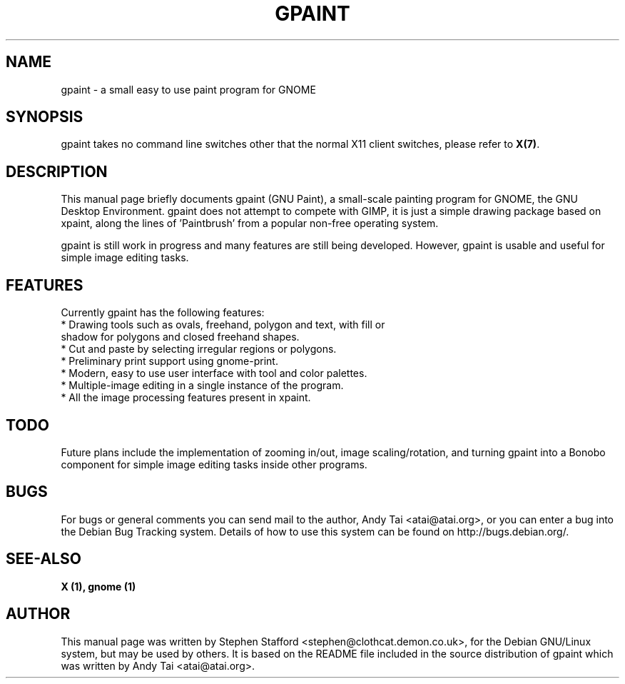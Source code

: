 .TH GPAINT 1X "June 7, 2001"

.SH NAME
gpaint \- a small easy to use paint program for GNOME

.SH SYNOPSIS
gpaint takes no command line switches other that the normal X11 client
switches, please refer to \fBX(7)\fP.

.SH DESCRIPTION
This manual page briefly documents gpaint (GNU Paint), a small-scale
painting program for GNOME, the GNU Desktop Environment. gpaint does
not attempt to compete with GIMP, it is just a simple drawing package
based on xpaint, along the lines of 'Paintbrush' from a popular
non-free operating system.

gpaint is still work in progress and many features are still being
developed. However, gpaint is usable and useful for simple image
editing tasks.

.SH FEATURES
Currently gpaint has the following features:
.TP
* Drawing tools such as ovals, freehand, polygon and text, with fill or shadow for polygons and closed freehand shapes.
.TP
* Cut and paste by selecting irregular regions or polygons.
.TP
* Preliminary print support using gnome-print.
.TP
* Modern, easy to use user interface with tool and color palettes.
.TP
* Multiple-image editing in a single instance of the program.
.TP
* All the image processing features present in xpaint.

.SH TODO
Future plans include the implementation of zooming in/out, image
scaling/rotation, and turning gpaint into a Bonobo component for
simple image editing tasks inside other programs.

.SH BUGS
For bugs or general comments you can send mail to the author, Andy Tai
<atai@atai.org>, or you can enter a bug into the Debian Bug Tracking
system. Details of how to use this system can be found on
http://bugs.debian.org/.

.SH SEE-ALSO
\fB X (1), gnome (1)\fP

.SH AUTHOR
This manual page was written by Stephen Stafford
<stephen@clothcat.demon.co.uk>, for the Debian GNU/Linux system, but
may be used by others. It is based on the README file included in
the source distribution of gpaint which was written by Andy Tai
<atai@atai.org>.

